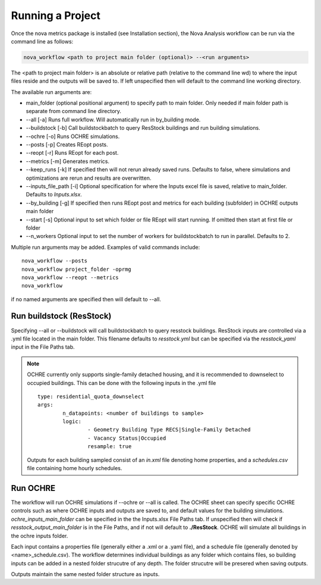 Running a Project
==================
Once the nova metrics package is installed (see Installation section), the Nova Analysis workflow can be run via the command line as follows: 

.. code-block:: bash

	nova_workflow <path to project main folder (optional)> --<run arguments> 

The <path to project main folder> is an absolute or relative path (relative to the command line wd) to where the input files reside and the outputs will be saved to. If left unspecified then will default to the command line working directory. 

The available run arguments are:

* main_folder (optional positional argument) to specify path to main folder. Only needed if main folder path is separate from command line directory.
* --all [-a] Runs full workflow. Will automatically run in by_building mode.
* --buildstock [-b] Call buildstockbatch to query ResStock buildings and run building simulations.
* --ochre [-o] Runs OCHRE simulations.  
* --posts [-p] Creates REopt posts.
* --reopt [-r] Runs REopt for each post.
* --metrics [-m] Generates metrics.
* --keep_runs [-k] If specified then will not rerun already saved runs. Defaults to false, where simulations and optimizations are rerun and results are overwritten.
* --inputs_file_path [-i] Optional specification for where the Inputs excel file is saved, relative to main_folder. Defaults to *Inputs.xlsx*. 
* --by_building [-g] If specified then runs REopt post and metrics for each building (subfolder) in OCHRE outputs main folder
* --start [-s] Optional input to set which folder or file REopt will start running. If omitted then start at first file or folder
* --n_workers Optional input to set the number of workers for buildstockbatch to run in parallel. Defaults to 2. 


Multiple run arguments may be added. Examples of valid commands include::

	nova_workflow --posts
	nova_workflow project_folder -oprmg
	nova_workflow --reopt --metrics
	nova_workflow 

if no named arguments are specified then will default to --all.

Run buildstock (ResStock)
----------------------------
Specifying --all or --buildstock will call buildstockbatch to query resstock buildings. ResStock inputs are controlled via a .yml file located in the main folder. This filename defaults to *resstock.yml* but can be specified via the *resstock_yaml* input in the File Paths tab.

.. note::
 OCHRE currently only supports single-family detached housing, and it is recommended to downselect to occupied buildings. This can be done with the following inputs in the .yml file

 ::

 	type: residential_quota_downselect
 	args: 
 		n_datapoints: <number of buildings to sample>
 		logic:
 			- Geometry Building Type RECS|Single-Family Detached
 			- Vacancy Status|Occupied
 			resample: true 

 Outputs for each building sampled consist of an *in.xml* file denoting home properties, and a *schedules.csv* file containing home hourly schedules. 




Run OCHRE
----------
The workflow will run OCHRE simulations if --ochre or --all is called. The OCHRE sheet can specify specific OCHRE controls such as where OCHRE inputs and outputs are saved to, and default values for the building simulations. *ochre_inputs_main_folder* can be specified in the the Inputs.xlsx File Paths tab. If unspecified then will check if *resstock_output_main_folder* is in the File Paths, and if not will default to **./ResStock**. OCHRE will simulate all buildings in the ochre inputs folder.  

Each input contains a properties file (generally either a .xml or a .yaml file), and a schedule file (generally denoted by <name>_schedule.csv). The workflow determines individual buildings as any folder which contains files, so building inputs can be added in a nested folder strucutre of any depth. The folder strucutre will be presered when saving outputs. 

Outputs maintain the same nested folder structure as inputs. 
